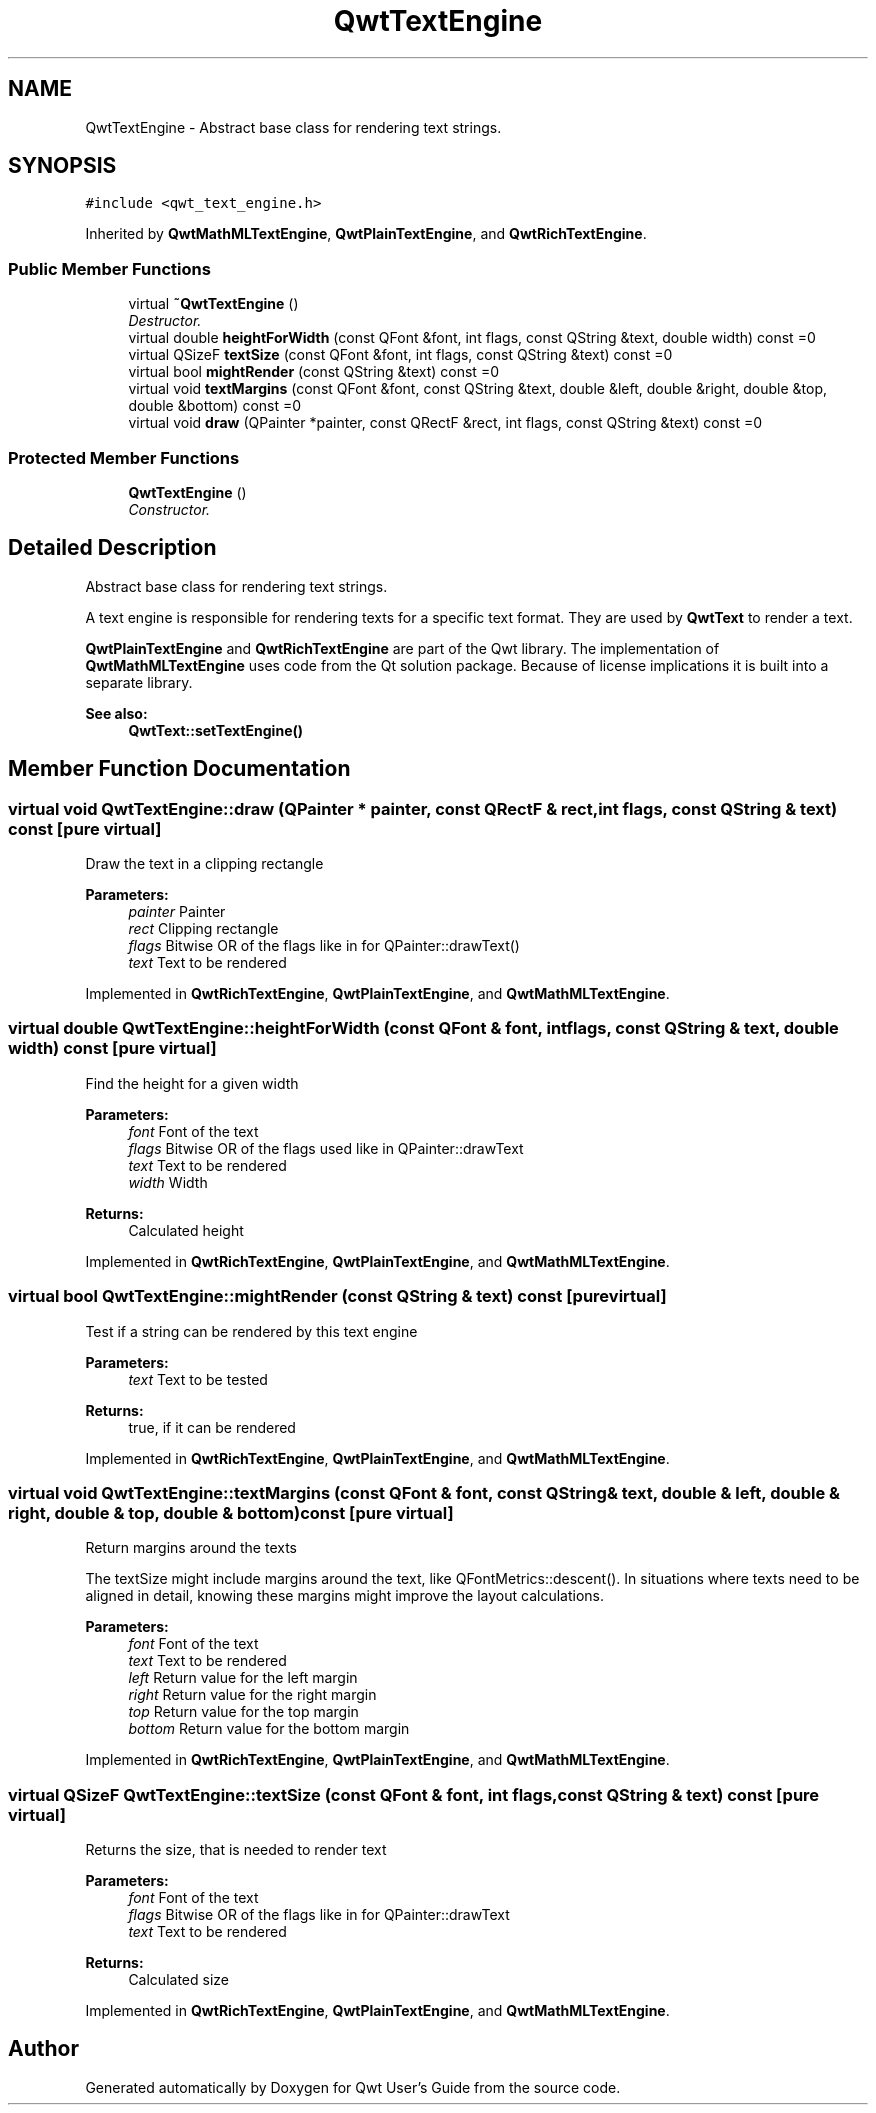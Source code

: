 .TH "QwtTextEngine" 3 "Mon Jun 13 2016" "Version 6.1.3" "Qwt User's Guide" \" -*- nroff -*-
.ad l
.nh
.SH NAME
QwtTextEngine \- Abstract base class for rendering text strings\&.  

.SH SYNOPSIS
.br
.PP
.PP
\fC#include <qwt_text_engine\&.h>\fP
.PP
Inherited by \fBQwtMathMLTextEngine\fP, \fBQwtPlainTextEngine\fP, and \fBQwtRichTextEngine\fP\&.
.SS "Public Member Functions"

.in +1c
.ti -1c
.RI "virtual \fB~QwtTextEngine\fP ()"
.br
.RI "\fIDestructor\&. \fP"
.ti -1c
.RI "virtual double \fBheightForWidth\fP (const QFont &font, int flags, const QString &text, double width) const  =0"
.br
.ti -1c
.RI "virtual QSizeF \fBtextSize\fP (const QFont &font, int flags, const QString &text) const  =0"
.br
.ti -1c
.RI "virtual bool \fBmightRender\fP (const QString &text) const  =0"
.br
.ti -1c
.RI "virtual void \fBtextMargins\fP (const QFont &font, const QString &text, double &left, double &right, double &top, double &bottom) const  =0"
.br
.ti -1c
.RI "virtual void \fBdraw\fP (QPainter *painter, const QRectF &rect, int flags, const QString &text) const  =0"
.br
.in -1c
.SS "Protected Member Functions"

.in +1c
.ti -1c
.RI "\fBQwtTextEngine\fP ()"
.br
.RI "\fIConstructor\&. \fP"
.in -1c
.SH "Detailed Description"
.PP 
Abstract base class for rendering text strings\&. 

A text engine is responsible for rendering texts for a specific text format\&. They are used by \fBQwtText\fP to render a text\&.
.PP
\fBQwtPlainTextEngine\fP and \fBQwtRichTextEngine\fP are part of the Qwt library\&. The implementation of \fBQwtMathMLTextEngine\fP uses code from the Qt solution package\&. Because of license implications it is built into a separate library\&.
.PP
\fBSee also:\fP
.RS 4
\fBQwtText::setTextEngine()\fP 
.RE
.PP

.SH "Member Function Documentation"
.PP 
.SS "virtual void QwtTextEngine::draw (QPainter * painter, const QRectF & rect, int flags, const QString & text) const\fC [pure virtual]\fP"
Draw the text in a clipping rectangle
.PP
\fBParameters:\fP
.RS 4
\fIpainter\fP Painter 
.br
\fIrect\fP Clipping rectangle 
.br
\fIflags\fP Bitwise OR of the flags like in for QPainter::drawText() 
.br
\fItext\fP Text to be rendered 
.RE
.PP

.PP
Implemented in \fBQwtRichTextEngine\fP, \fBQwtPlainTextEngine\fP, and \fBQwtMathMLTextEngine\fP\&.
.SS "virtual double QwtTextEngine::heightForWidth (const QFont & font, int flags, const QString & text, double width) const\fC [pure virtual]\fP"
Find the height for a given width
.PP
\fBParameters:\fP
.RS 4
\fIfont\fP Font of the text 
.br
\fIflags\fP Bitwise OR of the flags used like in QPainter::drawText 
.br
\fItext\fP Text to be rendered 
.br
\fIwidth\fP Width
.RE
.PP
\fBReturns:\fP
.RS 4
Calculated height 
.RE
.PP

.PP
Implemented in \fBQwtRichTextEngine\fP, \fBQwtPlainTextEngine\fP, and \fBQwtMathMLTextEngine\fP\&.
.SS "virtual bool QwtTextEngine::mightRender (const QString & text) const\fC [pure virtual]\fP"
Test if a string can be rendered by this text engine
.PP
\fBParameters:\fP
.RS 4
\fItext\fP Text to be tested 
.RE
.PP
\fBReturns:\fP
.RS 4
true, if it can be rendered 
.RE
.PP

.PP
Implemented in \fBQwtRichTextEngine\fP, \fBQwtPlainTextEngine\fP, and \fBQwtMathMLTextEngine\fP\&.
.SS "virtual void QwtTextEngine::textMargins (const QFont & font, const QString & text, double & left, double & right, double & top, double & bottom) const\fC [pure virtual]\fP"
Return margins around the texts
.PP
The textSize might include margins around the text, like QFontMetrics::descent()\&. In situations where texts need to be aligned in detail, knowing these margins might improve the layout calculations\&.
.PP
\fBParameters:\fP
.RS 4
\fIfont\fP Font of the text 
.br
\fItext\fP Text to be rendered 
.br
\fIleft\fP Return value for the left margin 
.br
\fIright\fP Return value for the right margin 
.br
\fItop\fP Return value for the top margin 
.br
\fIbottom\fP Return value for the bottom margin 
.RE
.PP

.PP
Implemented in \fBQwtRichTextEngine\fP, \fBQwtPlainTextEngine\fP, and \fBQwtMathMLTextEngine\fP\&.
.SS "virtual QSizeF QwtTextEngine::textSize (const QFont & font, int flags, const QString & text) const\fC [pure virtual]\fP"
Returns the size, that is needed to render text
.PP
\fBParameters:\fP
.RS 4
\fIfont\fP Font of the text 
.br
\fIflags\fP Bitwise OR of the flags like in for QPainter::drawText 
.br
\fItext\fP Text to be rendered
.RE
.PP
\fBReturns:\fP
.RS 4
Calculated size 
.RE
.PP

.PP
Implemented in \fBQwtRichTextEngine\fP, \fBQwtPlainTextEngine\fP, and \fBQwtMathMLTextEngine\fP\&.

.SH "Author"
.PP 
Generated automatically by Doxygen for Qwt User's Guide from the source code\&.
